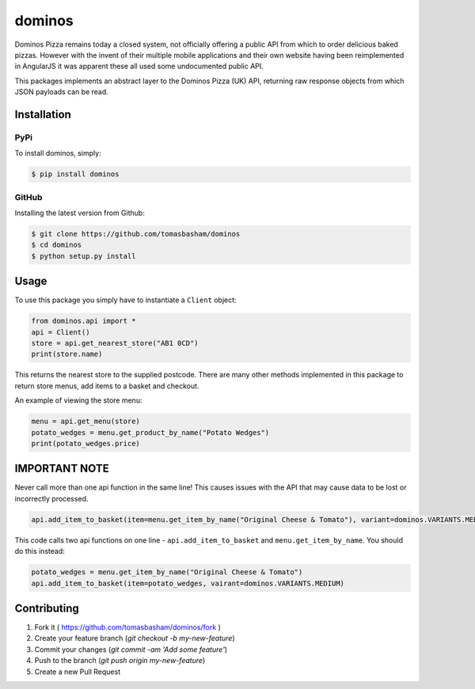 dominos |build|
===============

.. |build| image:: https://travis-ci.org/tomasbasham/dominos.svg?branch=master
    :target: https://travis-ci.org/tomasbasham/dominos

Dominos Pizza remains today a closed system, not officially offering a public
API from which to order delicious baked pizzas. However with the invent of their
multiple mobile applications and their own website having been reimplemented in
AngularJS it was apparent these all used some undocumented public API.

This packages implements an abstract layer to the Dominos Pizza (UK) API,
returning raw response objects from which JSON payloads can be read.

Installation
------------

PyPi
~~~~

To install dominos, simply:

.. code:: bash

    $ pip install dominos

GitHub
~~~~~~

Installing the latest version from Github:

.. code:: bash

    $ git clone https://github.com/tomasbasham/dominos
    $ cd dominos
    $ python setup.py install

Usage
-----

To use this package you simply have to instantiate a ``Client`` object:

.. code:: python

    from dominos.api import *
    api = Client()
    store = api.get_nearest_store("AB1 0CD")
    print(store.name)

This returns the nearest store to the supplied postcode. There are many other
methods implemented in this package to return store menus, add items to a basket
and checkout.

An example of viewing the store menu:

.. code:: python

    menu = api.get_menu(store)
    potato_wedges = menu.get_product_by_name("Potato Wedges")
    print(potato_wedges.price)

IMPORTANT NOTE
--------------
Never call more than one api function in the same line! This causes issues with the API that may cause data to be lost or incorrectly processed.

.. code:: python
    
    api.add_item_to_basket(item=menu.get_item_by_name("Original Cheese & Tomato"), variant=dominos.VARIANTS.MEDIUM)

This code calls two api functions on one line - ``api.add_item_to_basket`` and ``menu.get_item_by_name``. You should do this instead:

.. code:: python

    potato_wedges = menu.get_item_by_name("Original Cheese & Tomato")
    api.add_item_to_basket(item=potato_wedges, vairant=dominos.VARIANTS.MEDIUM)


Contributing
------------

1. Fork it ( https://github.com/tomasbasham/dominos/fork )
2. Create your feature branch (`git checkout -b my-new-feature`)
3. Commit your changes (`git commit -am 'Add some feature'`)
4. Push to the branch (`git push origin my-new-feature`)
5. Create a new Pull Request
